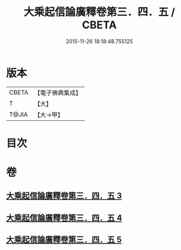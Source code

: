 #+TITLE: 大乘起信論廣釋卷第三．四．五 / CBETA
#+DATE: 2015-11-26 18:18:48.755125
* 版本
 |     CBETA|【電子佛典集成】|
 |         T|【大】     |
 |     T@JIA|【大→甲】   |

* 目次
* 卷
** [[file:KR6o0122_003.txt][大乘起信論廣釋卷第三．四．五 3]]
** [[file:KR6o0122_004.txt][大乘起信論廣釋卷第三．四．五 4]]
** [[file:KR6o0122_005.txt][大乘起信論廣釋卷第三．四．五 5]]
